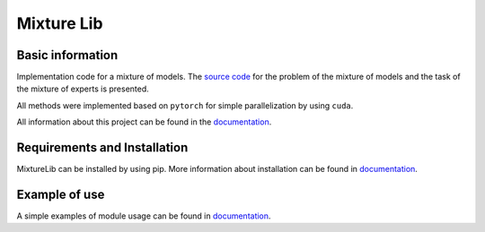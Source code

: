 ###########
Mixture Lib
###########

|test| |docs|

.. |test| image:: 	https://github.com/andriygav/MixtureLib/workflows/test/badge.svg
    :target: https://github.com/andriygav/MixtureLib/tree/master
    :alt: Build status

.. |docs| image:: 	https://github.com/andriygav/MixtureLib/workflows/docs/badge.svg
    :target: https://github.com/andriygav/MixtureLib/tree/master
    :alt: Build status

Basic information
=================

Implementation code for a mixture of models. The `source code <https://github.com/andriygav/MixtureLib/tree/master/src>`_ for the problem of the mixture of models and the task of the mixture of experts is presented.

All methods were implemented based on ``pytorch`` for simple parallelization by using ``cuda``.

All information about this project can be found in the `documentation <https://andriygav.github.io/MixtureLib/>`_.

Requirements and Installation
=============================
MixtureLib can be installed by using pip. More information about installation can be found in `documentation <https://andriygav.github.io/MixtureLib/installation.html>`_.

Example of use
==============
A simple examples of module usage can be found in `documentation <file:///Users/andrey/MixtureLib/public/example.html>`_.


